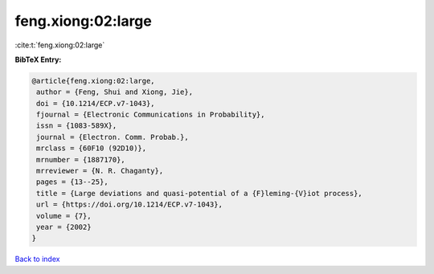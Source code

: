 feng.xiong:02:large
===================

:cite:t:`feng.xiong:02:large`

**BibTeX Entry:**

.. code-block:: bibtex

   @article{feng.xiong:02:large,
    author = {Feng, Shui and Xiong, Jie},
    doi = {10.1214/ECP.v7-1043},
    fjournal = {Electronic Communications in Probability},
    issn = {1083-589X},
    journal = {Electron. Comm. Probab.},
    mrclass = {60F10 (92D10)},
    mrnumber = {1887170},
    mrreviewer = {N. R. Chaganty},
    pages = {13--25},
    title = {Large deviations and quasi-potential of a {F}leming-{V}iot process},
    url = {https://doi.org/10.1214/ECP.v7-1043},
    volume = {7},
    year = {2002}
   }

`Back to index <../By-Cite-Keys.rst>`_
